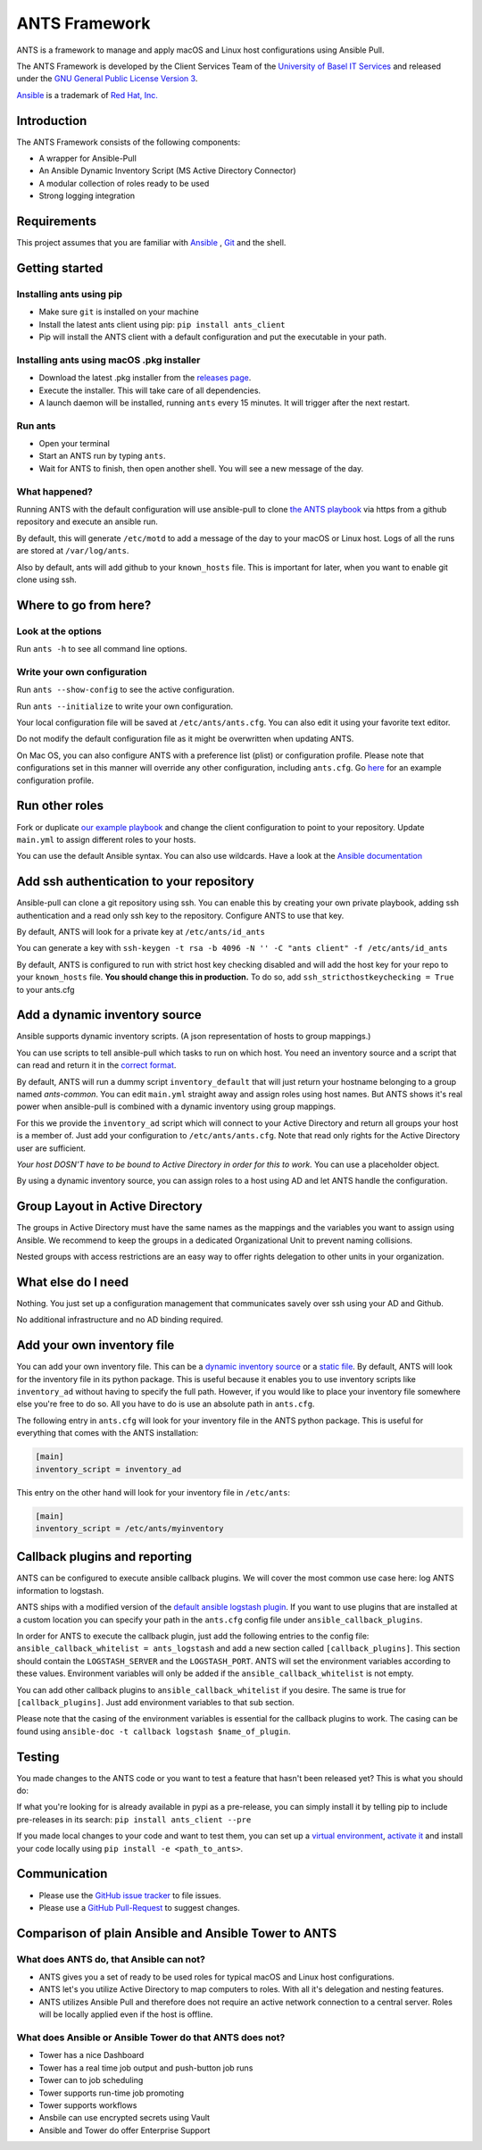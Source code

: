 ==============
ANTS Framework
==============

.. image:: https://img.shields.io/pypi/v/ants_client.svg
    :target: https://pypi.python.org/pypi/ants_client/
    :alt: Latest Version

.. image:: https://img.shields.io/pypi/l/ants_client.svg
    :target: https://pypi.python.org/pypi/ants_client/
    :alt: License

.. image:: https://pyup.io/repos/github/ANTS-Framework/ants/shield.svg
    :target: https://pyup.io/repos/github/ANTS-Framework/ants/
    :alt: Updates

.. image:: https://pyup.io/repos/github/ANTS-Framework/ants/python-3-shield.svg
    :target: https://pyup.io/repos/github/ANTS-Framework/ants/
    :alt: Python 3

ANTS is a framework to manage and apply macOS and Linux host configurations using Ansible Pull.

The ANTS Framework is developed by the Client Services Team of the `University of Basel <https://www.unibas.ch/>`__ `IT Services <https://its.unibas.ch>`__
and released under the `GNU General Public License Version 3 <https://www.gnu.org/licenses/gpl-3.0.en.html>`__.

`Ansible <https://docs.ansible.com/ansible/latest/index.html>`__ is a trademark of `Red Hat, Inc. <https://www.redhat.com>`__

------------
Introduction
------------
The ANTS Framework consists of the following components:

- A wrapper for Ansible-Pull
- An Ansible Dynamic Inventory Script (MS Active Directory Connector)
- A modular collection of roles ready to be used
- Strong logging integration

------------
Requirements
------------
This project assumes that you are familiar with `Ansible <https://www.ansible.com/>`__
, `Git <https://git-scm.com/book/en/v2>`__ and the shell.

---------------
Getting started
---------------
*************************
Installing ants using pip
*************************
- Make sure ``git`` is installed on your machine
- Install the latest ants client using pip: ``pip install ants_client``
- Pip will install the ANTS client with a default configuration and put the executable in your path.

******************************************
Installing ants using macOS .pkg installer
******************************************
- Download the latest .pkg installer from the `releases page <https://github.com/ANTS-Framework/ants/releases/latest>`__.
- Execute the installer. This will take care of all dependencies.
- A launch daemon will be installed, running ``ants`` every 15 minutes. It will trigger after the next restart.

********
Run ants
********
- Open your terminal
- Start an ANTS run by typing ``ants``.
- Wait for ANTS to finish, then open another shell. You will see a new message of the day.

**************
What happened?
**************
Running ANTS with the default configuration will use ansible-pull to clone
`the ANTS playbook <https://github.com/ANTS-Framework/playbook>`__ via https from a github repository and execute an ansible run.

By default, this will generate ``/etc/motd`` to add a message of the day to your macOS or Linux host.
Logs of all the runs are stored at ``/var/log/ants``.

Also by default, ants will add github to your ``known_hosts`` file. This is important for later, when you want to enable git clone
using ssh.

----------------------
Where to go from here?
----------------------

*******************
Look at the options
*******************
Run ``ants -h`` to see all command line options.

****************************
Write your own configuration
****************************
Run ``ants --show-config`` to see the active configuration.

Run ``ants --initialize`` to write your own configuration.

Your local configuration file will be saved at ``/etc/ants/ants.cfg``.
You can also edit it using your favorite text editor.

Do not modify the default configuration file as it might be overwritten when updating ANTS.

On Mac OS, you can also configure ANTS with a preference list (plist) or configuration profile.
Please note that configurations set in this manner will override any other configuration, including ``ants.cfg``.
Go `here <https://github.com/ANTS-Framework/ants/blob/Update_readme/macos/ANTS_Config_Profile.xml>`__ for an example configuration profile.

---------------
Run other roles
---------------
Fork or duplicate `our example playbook <https://github.com/ANTS-Framework/playbook>`__
and change the client configuration to point to your repository. 
Update ``main.yml`` to assign different roles to your hosts.

You can use the default Ansible syntax. You can also use wildcards. Have a look at the
`Ansible documentation <http://docs.ansible.com/ansible/latest/playbooks_intro.html>`__

-----------------------------------------
Add ssh authentication to your repository
-----------------------------------------
Ansible-pull can clone a git repository using ssh. You can enable this by creating your own private playbook,
adding ssh authentication and a read only ssh key to the repository.
Configure ANTS to use that key.

By default, ANTS will look for a private key at ``/etc/ants/id_ants``

You can generate a key with ``ssh-keygen -t rsa -b 4096 -N '' -C "ants client" -f /etc/ants/id_ants``

By default, ANTS is configured to run with strict host key checking disabled
and will add the host key for your repo to your ``known_hosts`` file.
**You should change this in production.** To do so, add ``ssh_stricthostkeychecking = True`` to your ants.cfg

------------------------------
Add a dynamic inventory source
------------------------------
Ansible supports dynamic inventory scripts. (A json representation of hosts to group mappings.)

You can use scripts to tell ansible-pull which tasks to run on which host.
You need an inventory source and a script that can read and return it in the
`correct format <http://docs.ansible.com/ansible/latest/dev_guide/developing_inventory.html>`__.

By default, ANTS will run a dummy script ``inventory_default`` that will just return your hostname belonging to a group
named *ants-common*. You can edit ``main.yml`` straight away and assign roles using host names. But
ANTS shows it's real power when ansible-pull is combined with a dynamic inventory using group mappings.

For this we provide the ``inventory_ad`` script  which will connect to your Active Directory and return all groups your
host is a member of. Just add your configuration to ``/etc/ants/ants.cfg``. Note that read only rights for the
Active Directory user are sufficient.

*Your host DOSN'T have to be bound to Active Directory in order for this to work.*
You can use a placeholder object.

By using a dynamic inventory source, you can assign roles to a host using AD and let ANTS handle the configuration.

--------------------------------
Group Layout in Active Directory
--------------------------------
The groups in Active Directory must have the same names as the mappings and the variables you want to assign
using Ansible. We recommend to keep the groups in a dedicated Organizational Unit to prevent naming collisions.

Nested groups with access restrictions are an easy way to offer rights delegation to other units in your organization.

-------------------
What else do I need
-------------------
Nothing. You just set up a configuration management that communicates savely over ssh using your AD and Github.

No additional infrastructure and no AD binding required.

---------------------------
Add your own inventory file
---------------------------

You can add your own inventory file. This can be a `dynamic inventory source <http://docs.ansible.com/ansible/latest/dev_guide/developing_inventory.html>`__ or a `static file <https://docs.ansible.com/ansible/latest/user_guide/intro_inventory.html#hosts-and-groups>`__. By default, ANTS will look for the inventory file in its python package. This is useful because it enables you to use inventory scripts like ``inventory_ad`` without having to specify the full path. However, if you would
like to place your inventory file somewhere else you're free to do so. All you have to do is use an absolute path in ``ants.cfg``.

The following entry in ``ants.cfg`` will look for your inventory file in the ANTS python package. This is useful for everything that comes with the ANTS installation:

.. code-block::

    [main]
    inventory_script = inventory_ad

This entry on the other hand will look for your inventory file in ``/etc/ants``:

.. code-block::

    [main]
    inventory_script = /etc/ants/myinventory

------------------------------
Callback plugins and reporting
------------------------------
ANTS can be configured to execute ansible callback plugins. We will cover the most common use case here: log ANTS information to logstash.

ANTS ships with a modified version of the `default ansible logstash plugin <https://docs.ansible.com/ansible/latest/plugins/callback/logstash.html>`__. If you want to use plugins that are installed at a custom location you can specify your path in the ``ants.cfg`` config file under ``ansible_callback_plugins``.

In order for ANTS to execute the callback plugin, just add the following entries to the config file: ``ansible_callback_whitelist = ants_logstash`` and add a new section called ``[callback_plugins]``.  This section should contain the ``LOGSTASH_SERVER`` and the ``LOGSTASH_PORT``.  ANTS will set the environment variables according to these values. Environment variables will only be added if the ``ansible_callback_whitelist`` is not empty.

You can add other callback plugins to ``ansible_callback_whitelist`` if you desire. The same is true for ``[callback_plugins]``. Just add environment variables to that sub section. 

Please note that the casing of the environment variables is essential for the callback plugins to work. The casing can be found using ``ansible-doc -t callback logstash $name_of_plugin``.

-------
Testing
-------
You made changes to the ANTS code or you want to test a feature that hasn't been released yet? This is
what you should do:

If what you're looking for is already available in pypi as a pre-release, you can simply install it
by telling pip to include pre-releases in its search: ``pip install ants_client --pre``

If you made local changes to your code and want to test them, you can set up a `virtual environment <https://virtualenv.pypa.io/en/stable/>`__, `activate it <https://virtualenv.pypa.io/en/stable/userguide/#activate-script>`__ and install your code locally using ``pip install -e <path_to_ants>``.

-------------
Communication
-------------
- Please use the `GitHub issue tracker <https://github.com/ANTS-Framework/ants/issues>`__ to file issues.
- Please use a `GitHub Pull-Request <https://github.com/ANTS-Framework/ants/pulls>`__ to suggest changes.

-----------------------------------------------------
Comparison of plain Ansible and Ansible Tower to ANTS
-----------------------------------------------------
****************************************
What does ANTS do, that Ansible can not?
****************************************

- ANTS gives you a set of ready to be used roles for typical macOS and Linux host configurations.
- ANTS let's you utilize Active Directory to map computers to roles. With all it's delegation and nesting features.
- ANTS utilizes Ansible Pull and therefore does not require an active network connection to a central server. Roles will be locally applied even if the host is offline. 

*********************************************************
What does Ansible or Ansible Tower do that ANTS does not?
*********************************************************

- Tower has a nice Dashboard
- Tower has a real time job output and push-button job runs
- Tower can to job scheduling
- Tower supports run-time job promoting
- Tower supports workflows
- Ansbile can use encrypted secrets using Vault
- Ansible and Tower do offer Enterprise Support


